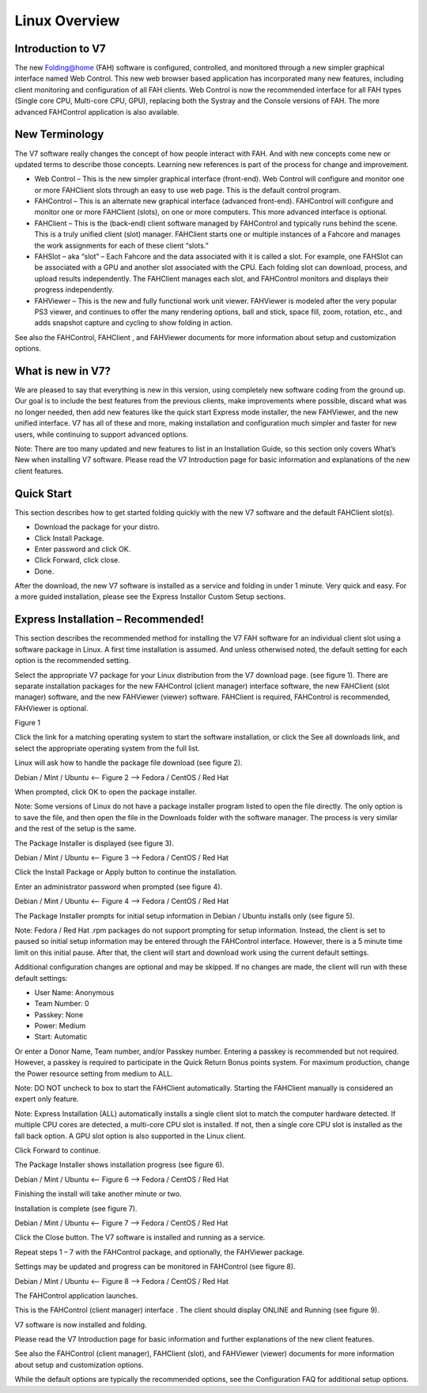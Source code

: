 ==============
Linux Overview
==============

Introduction to V7
------------------

The new Folding@home (FAH) software is configured, controlled, and monitored through a new simpler graphical interface named Web Control. This new web browser based application has incorporated many new features, including client monitoring and configuration of all FAH clients. Web Control is now the recommended interface for all FAH types (Single core CPU, Multi-core CPU, GPU), replacing both the Systray and the Console versions of FAH.  The more advanced FAHControl application is also available.


New Terminology
----------------

The V7 software really changes the concept of how people interact with FAH. And with new concepts come new or updated terms to describe those concepts. Learning new references is part of the process for change and improvement.

- Web Control – This is the new simpler graphical interface (front-end). Web Control will configure and monitor one or more FAHClient slots through an easy to use web page.  This is the default control program.
- FAHControl – This is an alternate new graphical interface (advanced front-end). FAHControl will configure and monitor one or more FAHClient (slots), on one or more computers. This more advanced interface is optional.
- FAHClient – This is the (back-end) client software managed by FAHControl and typically runs behind the scene. This is a truly unified client (slot) manager. FAHClient starts one or multiple instances of a Fahcore and manages the work assignments for each of these client “slots.”
- FAHSlot – aka “slot” – Each Fahcore and the data associated with it is called a slot. For example, one FAHSlot can be associated with a GPU and another slot associated with the CPU. Each folding slot can download, process, and upload results independently. The FAHClient manages each slot, and FAHControl monitors and displays their progress independently.
- FAHViewer – This is the new and fully functional work unit viewer. FAHViewer is modeled after the very popular PS3 viewer, and continues to offer the many rendering options, ball and stick, space fill, zoom, rotation, etc., and adds snapshot capture and cycling to show folding in action.

See also the FAHControl, FAHClient , and FAHViewer documents for more information about setup and customization options.


What is new in V7?
------------------

We are pleased to say that everything is new in this version, using completely new software coding from the ground up. Our goal is to include the best features from the previous clients, make improvements where possible, discard what was no longer needed, then add new features like the quick start Express mode installer, the new FAHViewer, and the new unified interface. V7 has all of these and more, making installation and configuration much simpler and faster for new users, while continuing to support advanced options.

Note: There are too many updated and new features to list in an Installation Guide, so this section only covers What’s New when installing V7 software. Please read the V7 Introduction page for basic information and explanations of the new client features.


Quick Start
------------

This section describes how to get started folding quickly with the new V7 software and the default FAHClient slot(s).

- Download the package for your distro.
- Click Install Package.
- Enter password and click OK.
- Click Forward, click close.
- Done.

After the download, the new V7 software is installed as a service and folding in under 1 minute. Very quick and easy. For a more guided installation, please see the Express Installor Custom Setup sections.


Express Installation – Recommended!
-----------------------------------

This section describes the recommended method for installing the V7 FAH software for an individual client slot using a software package in Linux. A first time installation is assumed. And unless otherwised noted, the default setting for each option is the recommended setting.

Select the appropriate V7 package for your Linux distribution from the V7 download page. (see figure 1). There are separate installation packages for the new FAHControl (client manager) interface software, the new FAHClient (slot manager) software, and the new FAHViewer (viewer) software. FAHClient is required, FAHControl is recommended, FAHViewer is optional.


.. image:: overview_linux_figures/figure1.png

Figure 1

Click the link for a matching operating system to start the software installation, or click the See all downloads link, and select the appropriate operating system from the full list.

Linux will ask how to handle the package file download (see figure 2).


.. image:: overview_linux_figures/figure2.1.png
.. image:: overview_linux_figures/figure2.2.png

Debian / Mint / Ubuntu <– Figure 2 –> Fedora / CentOS / Red Hat

When prompted, click OK to open the package installer.

Note: Some versions of Linux do not have a package installer program listed to open the file directly. The only option is to save the file, and then open the file in the Downloads folder with the software manager. The process is very similar and the rest of the setup is the same.

The Package Installer is displayed (see figure 3).

.. image:: overview_linux_figures/figure3.1.png
.. image:: overview_linux_figures/figure3.2.png

Debian / Mint / Ubuntu <– Figure 3 –> Fedora / CentOS / Red Hat

Click the Install Package or Apply button to continue the installation.

Enter an administrator password when prompted (see figure 4).

.. image:: overview_linux_figures/figure4.1.png
.. image:: overview_linux_figures/figure4.2.png

Debian / Mint / Ubuntu <– Figure 4 –> Fedora / CentOS / Red Hat

The Package Installer prompts for initial setup information in Debian / Ubuntu installs only (see figure 5).

Note: Fedora / Red Hat .rpm packages do not support prompting for setup information. Instead, the client is set to paused so initial setup information may be entered through the FAHControl interface. However, there is a 5 minute time limit on this initial pause.  After that, the client will start and download work using the current default settings.

.. image:: overview_linux_figures/figure5.png

 
Additional configuration changes are optional and may be skipped. If no changes are made, the client will run with these default settings:

- User Name: Anonymous
- Team Number: 0
- Passkey: None
- Power: Medium
- Start: Automatic


Or enter a Donor Name, Team number, and/or Passkey number. Entering a passkey is recommended but not required. However, a passkey is required to participate in the Quick Return Bonus points system.  For maximum production, change the Power resource setting from medium to ALL.

Note: DO NOT uncheck to box to start the FAHClient automatically.  Starting the FAHClient manually is considered an expert only feature.

Note: Express Installation (ALL) automatically installs a single client slot to match the computer hardware detected. If multiple CPU cores are detected, a multi-core CPU slot is installed. If not, then a single core CPU slot is installed as the fall back option. A GPU slot option is also supported in the Linux client.

Click Forward to continue.

The Package Installer shows installation progress (see figure 6).

.. image:: overview_linux_figures/figure6.1.png
.. image:: overview_linux_figures/figure6.2.png

Debian / Mint / Ubuntu <– Figure 6 –> Fedora / CentOS / Red Hat

Finishing the install will take another minute or two.

Installation is complete (see figure 7).

.. image:: overview_linux_figures/figure7.1.png
.. image:: overview_linux_figures/figure7.2.png

Debian / Mint / Ubuntu <– Figure 7 –> Fedora / CentOS / Red Hat

Click the Close button. The V7 software is installed and running as a service.

Repeat steps 1 – 7 with the FAHControl package, and optionally, the FAHViewer package.

Settings may be updated and progress can be monitored in FAHControl (see figure 8).

.. image:: overview_linux_figures/figure8.1.png
.. image:: overview_linux_figures/figure8.2.png

Debian / Mint / Ubuntu <– Figure 8 –> Fedora / CentOS / Red Hat

The FAHControl application launches.

This is the FAHControl (client manager) interface . The client should display ONLINE and Running (see figure 9).

.. image:: overview_linux_figures/figure9.png

V7 software is now installed and folding.

Please read the V7 Introduction page for basic information and further explanations of the new client features.

See also the FAHControl (client manager), FAHClient (slot), and FAHViewer (viewer) documents for more information about setup and customization options.

While the default options are typically the recommended options, see the Configuration FAQ for additional setup options.

